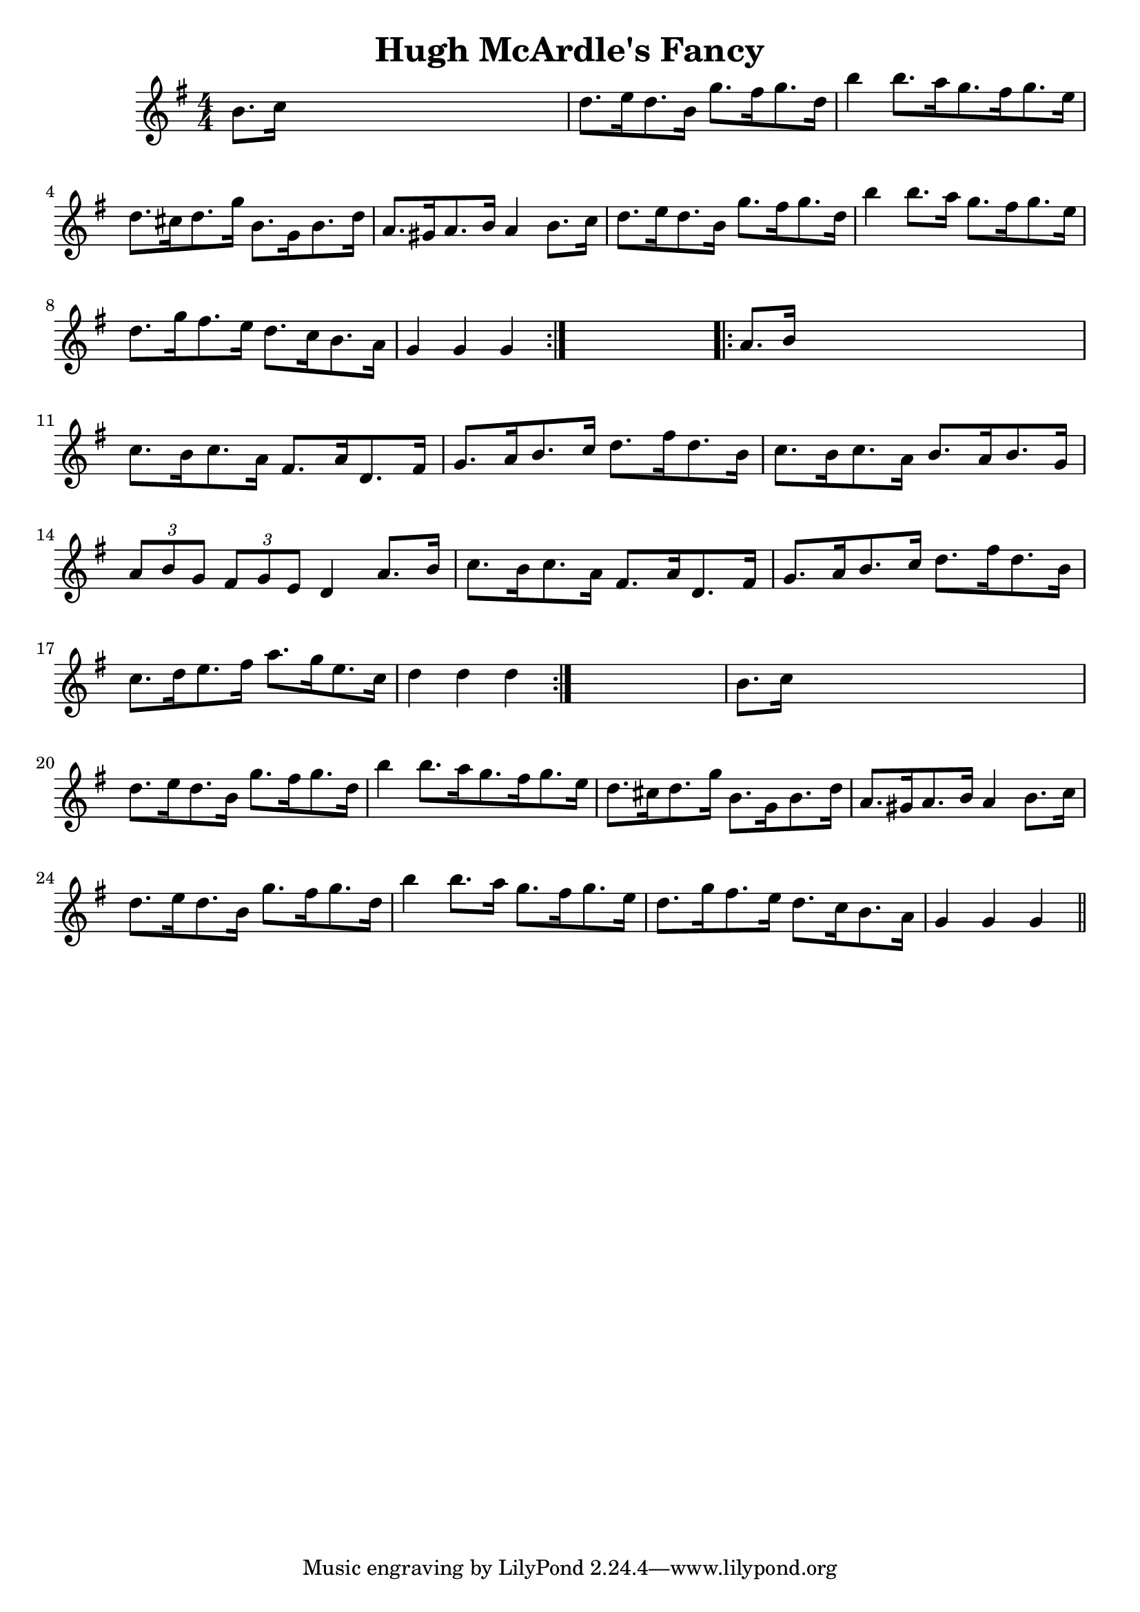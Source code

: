 
\version "2.16.2"
% automatically converted by musicxml2ly from xml/1680_nt.xml

%% additional definitions required by the score:
\language "english"


\header {
    encoder = "abc2xml version 63"
    encodingdate = "2015-01-25"
    title = "Hugh McArdle's Fancy"
    }

\layout {
    \context { \Score
        autoBeaming = ##f
        }
    }
PartPOneVoiceOne =  \relative b' {
    \repeat volta 2 {
        \key g \major \numericTimeSignature\time 4/4 b8. [ c16 ] s2. | % 2
        d8. [ e16 d8. b16 ] g'8. [ fs16 g8. d16 ] | % 3
        b'4 b8. [ a16 g8. fs16 g8. e16 ] | % 4
        d8. [ cs16 d8. g16 ] b,8. [ g16 b8. d16 ] | % 5
        a8. [ gs16 a8. b16 ] a4 b8. [ c16 ] | % 6
        d8. [ e16 d8. b16 ] g'8. [ fs16 g8. d16 ] | % 7
        b'4 b8. [ a16 ] g8. [ fs16 g8. e16 ] | % 8
        d8. [ g16 fs8. e16 ] d8. [ c16 b8. a16 ] | % 9
        g4 g4 g4 }
    s4 \repeat volta 2 {
        | \barNumberCheck #10
        a8. [ b16 ] s2. | % 11
        c8. [ b16 c8. a16 ] fs8. [ a16 d,8. fs16 ] | % 12
        g8. [ a16 b8. c16 ] d8. [ fs16 d8. b16 ] | % 13
        c8. [ b16 c8. a16 ] b8. [ a16 b8. g16 ] | % 14
        \times 2/3  {
            a8 [ b8 g8 ] }
        \times 2/3  {
            fs8 [ g8 e8 ] }
        d4 a'8. [ b16 ] | % 15
        c8. [ b16 c8. a16 ] fs8. [ a16 d,8. fs16 ] | % 16
        g8. [ a16 b8. c16 ] d8. [ fs16 d8. b16 ] | % 17
        c8. [ d16 e8. fs16 ] a8. [ g16 e8. c16 ] | % 18
        d4 d4 d4 }
    s4 | % 19
    b8. [ c16 ] s2. | \barNumberCheck #20
    d8. [ e16 d8. b16 ] g'8. [ fs16 g8. d16 ] | % 21
    b'4 b8. [ a16 g8. fs16 g8. e16 ] | % 22
    d8. [ cs16 d8. g16 ] b,8. [ g16 b8. d16 ] | % 23
    a8. [ gs16 a8. b16 ] a4 b8. [ c16 ] | % 24
    d8. [ e16 d8. b16 ] g'8. [ fs16 g8. d16 ] | % 25
    b'4 b8. [ a16 ] g8. [ fs16 g8. e16 ] | % 26
    d8. [ g16 fs8. e16 ] d8. [ c16 b8. a16 ] | % 27
    g4 g4 g4 \bar "||"
    }


% The score definition
\score {
    <<
        \new Staff <<
            \context Staff << 
                \context Voice = "PartPOneVoiceOne" { \PartPOneVoiceOne }
                >>
            >>
        
        >>
    \layout {}
    % To create MIDI output, uncomment the following line:
    %  \midi {}
    }

